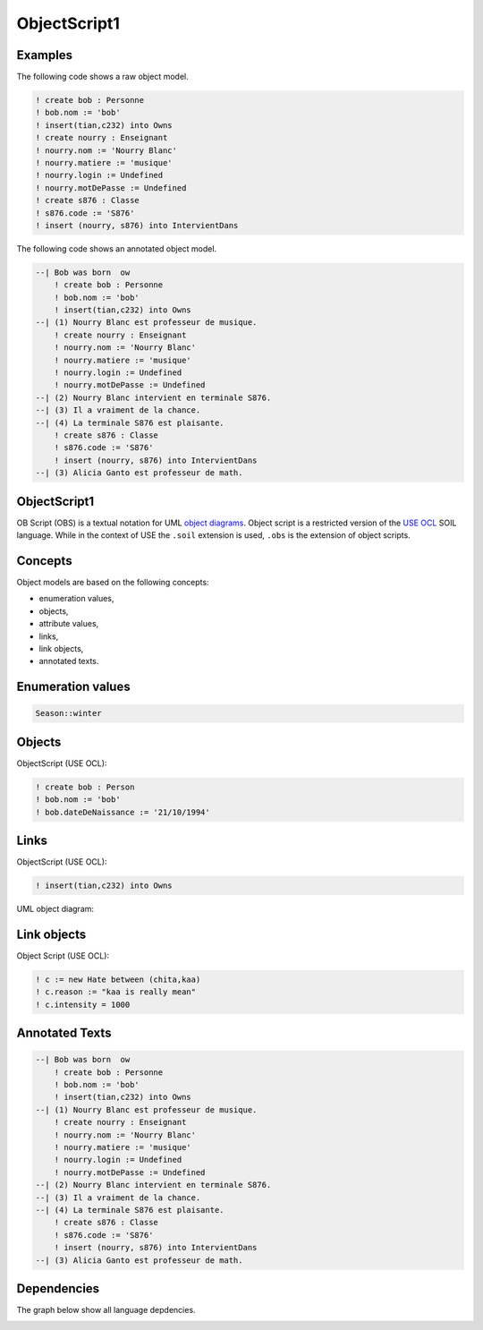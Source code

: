 .. .. coding=utf-8

.. highlight:: ObjectScript1

.. index::  ! .obs, ! ObjectScript1
    pair: Script ; ObjectScript1

.. _ObjectScript1:

ObjectScript1
=============

Examples
--------

The following code shows a raw object model.

..  code-block:: ObjectScript1

    ! create bob : Personne
    ! bob.nom := 'bob'
    ! insert(tian,c232) into Owns
    ! create nourry : Enseignant
    ! nourry.nom := 'Nourry Blanc'
    ! nourry.matiere := 'musique'
    ! nourry.login := Undefined
    ! nourry.motDePasse := Undefined
    ! create s876 : Classe
    ! s876.code := 'S876'
    ! insert (nourry, s876) into IntervientDans

The following code shows an annotated object model.

..  code-block:: ObjectScript1

    --| Bob was born  ow
        ! create bob : Personne
        ! bob.nom := 'bob'
        ! insert(tian,c232) into Owns
    --| (1) Nourry Blanc est professeur de musique.
        ! create nourry : Enseignant
        ! nourry.nom := 'Nourry Blanc'
        ! nourry.matiere := 'musique'
        ! nourry.login := Undefined
        ! nourry.motDePasse := Undefined
    --| (2) Nourry Blanc intervient en terminale S876.
    --| (3) Il a vraiment de la chance.
    --| (4) La terminale S876 est plaisante.
        ! create s876 : Classe
        ! s876.code := 'S876'
        ! insert (nourry, s876) into IntervientDans
    --| (3) Alicia Ganto est professeur de math.

ObjectScript1
-------------

OB Script (OBS) is a textual notation for UML `object diagrams`_.
Object script is a restricted version of the `USE OCL`_
SOIL language. While in the context of USE the
``.soil`` extension is used, ``.obs`` is the extension of
object scripts.

Concepts
--------

Object models are based on the following concepts:

*   enumeration values,
*   objects,
*   attribute values,
*   links,
*   link objects,
*   annotated texts.

Enumeration values
------------------

..  code-block:: ObjectScript1

    Season::winter

Objects
-------

ObjectScript (USE OCL):

..  code-block:: ObjectScript1

    ! create bob : Person
    ! bob.nom := 'bob'
    ! bob.dateDeNaissance := '21/10/1994'

Links
-----

ObjectScript (USE OCL):

..  code-block:: ObjectScript1


    ! insert(tian,c232) into Owns


UML object diagram:

..  image:: media/USEOCLAssociationSOIL.png
    :align: center

Link objects
------------

Object Script (USE OCL):

..  code-block:: ObjectScript1

    ! c := new Hate between (chita,kaa)
    ! c.reason := "kaa is really mean"
    ! c.intensity = 1000

Annotated Texts
---------------

..  code-block:: ObjectScript1

    --| Bob was born  ow
        ! create bob : Personne
        ! bob.nom := 'bob'
        ! insert(tian,c232) into Owns
    --| (1) Nourry Blanc est professeur de musique.
        ! create nourry : Enseignant
        ! nourry.nom := 'Nourry Blanc'
        ! nourry.matiere := 'musique'
        ! nourry.login := Undefined
        ! nourry.motDePasse := Undefined
    --| (2) Nourry Blanc intervient en terminale S876.
    --| (3) Il a vraiment de la chance.
    --| (4) La terminale S876 est plaisante.
        ! create s876 : Classe
        ! s876.code := 'S876'
        ! insert (nourry, s876) into IntervientDans
    --| (3) Alicia Ganto est professeur de math.

Dependencies
------------

The graph below show all language depdencies.

..  image:: media/language-graph-obs.png
    :align: center

..  _`USE OCL`: http://sourceforge.net/projects/useocl/

..  _`object diagrams`: https://www.uml-diagrams.org/class-diagrams-overview.html#object-diagram